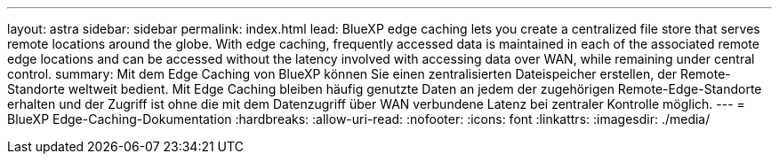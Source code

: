 ---
layout: astra 
sidebar: sidebar 
permalink: index.html 
lead: BlueXP edge caching lets you create a centralized file store that serves remote locations around the globe. With edge caching, frequently accessed data is maintained in each of the associated remote edge locations and can be accessed without the latency involved with accessing data over WAN, while remaining under central control. 
summary: Mit dem Edge Caching von BlueXP können Sie einen zentralisierten Dateispeicher erstellen, der Remote-Standorte weltweit bedient. Mit Edge Caching bleiben häufig genutzte Daten an jedem der zugehörigen Remote-Edge-Standorte erhalten und der Zugriff ist ohne die mit dem Datenzugriff über WAN verbundene Latenz bei zentraler Kontrolle möglich. 
---
= BlueXP Edge-Caching-Dokumentation
:hardbreaks:
:allow-uri-read: 
:nofooter: 
:icons: font
:linkattrs: 
:imagesdir: ./media/


